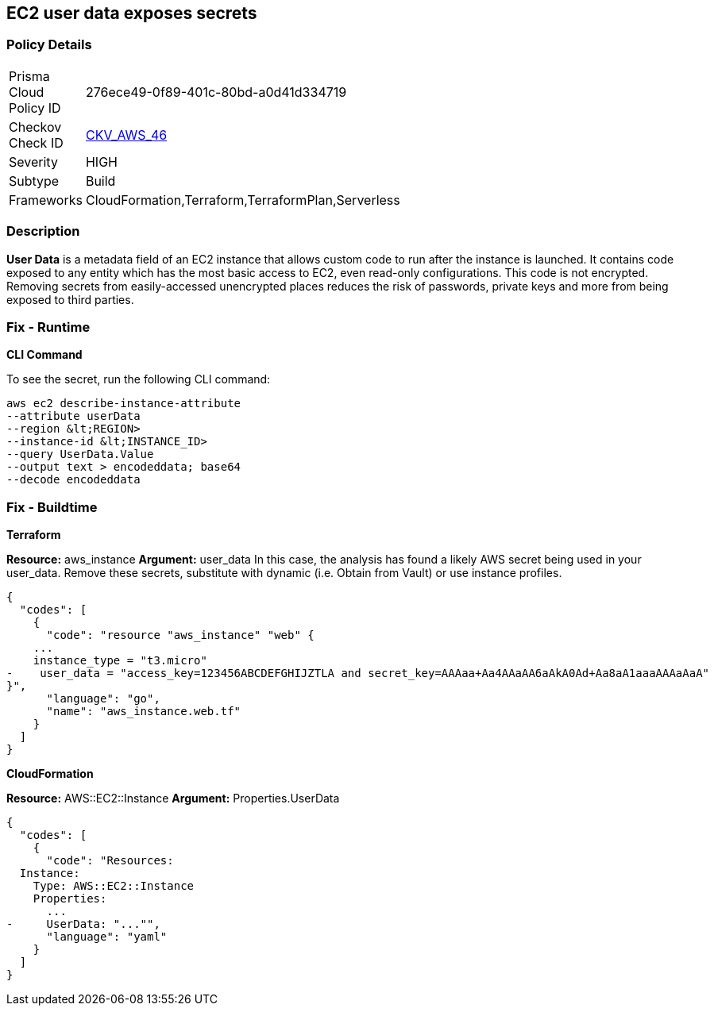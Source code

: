 == EC2 user data exposes secrets


=== Policy Details 

[width=45%]
[cols="1,1"]
|=== 
|Prisma Cloud Policy ID 
| 276ece49-0f89-401c-80bd-a0d41d334719

|Checkov Check ID 
| https://github.com/bridgecrewio/checkov/tree/master/checkov/cloudformation/checks/resource/aws/EC2Credentials.py[CKV_AWS_46]

|Severity
|HIGH

|Subtype
|Build

|Frameworks
|CloudFormation,Terraform,TerraformPlan,Serverless

|=== 



=== Description 


*User Data* is a metadata field of an EC2 instance that allows custom code to run after the instance is launched.
It contains code exposed to any entity which has the most basic access to EC2, even read-only configurations.
This code is not encrypted.
Removing secrets from easily-accessed unencrypted places reduces the risk of passwords, private keys and more from being exposed to third parties.

=== Fix - Runtime


*CLI Command* 


To see the secret, run the following CLI command:
[,bash]
----
aws ec2 describe-instance-attribute
--attribute userData
--region &lt;REGION>
--instance-id &lt;INSTANCE_ID>
--query UserData.Value
--output text > encodeddata; base64
--decode encodeddata
----

=== Fix - Buildtime


*Terraform* 


*Resource:* aws_instance *Argument:* user_data In this case, the analysis has found a likely AWS secret being used in your user_data.
Remove these secrets, substitute with dynamic (i.e.
Obtain from Vault) or use instance profiles.


[source,go]
----
{
  "codes": [
    {
      "code": "resource "aws_instance" "web" {
    ...
    instance_type = "t3.micro"
-    user_data = "access_key=123456ABCDEFGHIJZTLA and secret_key=AAAaa+Aa4AAaAA6aAkA0Ad+Aa8aA1aaaAAAaAaA"
}",
      "language": "go",
      "name": "aws_instance.web.tf"
    }
  ]
}
----


*CloudFormation* 


*Resource:* AWS::EC2::Instance *Argument:* Properties.UserData


[source,yaml]
----
{
  "codes": [
    {
      "code": "Resources:
  Instance:
    Type: AWS::EC2::Instance
    Properties:
      ...
-     UserData: "..."",
      "language": "yaml"
    }
  ]
}
----
